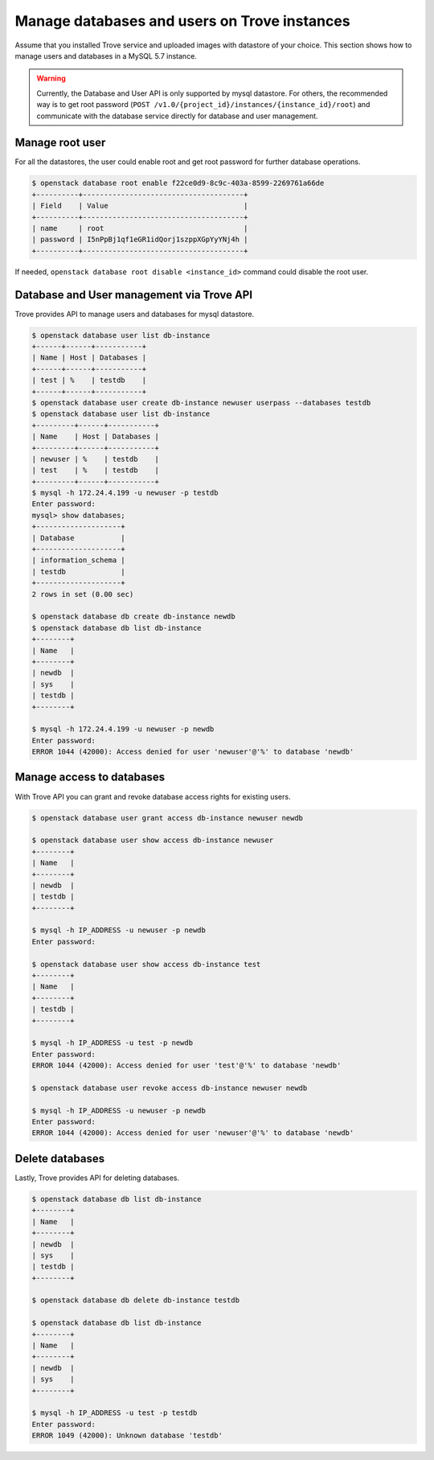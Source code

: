 =============================================
Manage databases and users on Trove instances
=============================================

Assume that you installed Trove service and uploaded images with datastore of
your choice. This section shows how to manage users and databases in a MySQL
5.7 instance.

.. warning::

    Currently, the Database and User API is only supported by mysql datastore.
    For others, the recommended way is to get root password (``POST
    /v1.0/{project_id}/instances/{instance_id}/root``) and communicate with the
    database service directly for database and user management.

Manage root user
~~~~~~~~~~~~~~~~

For all the datastores, the user could enable root and get root password for
further database operations.

.. code-block:: console

   $ openstack database root enable f22ce0d9-8c9c-403a-8599-2269761a66de
   +----------+--------------------------------------+
   | Field    | Value                                |
   +----------+--------------------------------------+
   | name     | root                                 |
   | password | I5nPpBj1qf1eGR1idQorj1szppXGpYyYNj4h |
   +----------+--------------------------------------+

If needed, ``openstack database root disable <instance_id>`` command could
disable the root user.

Database and User management via Trove API
~~~~~~~~~~~~~~~~~~~~~~~~~~~~~~~~~~~~~~~~~~

Trove provides API to manage users and databases for mysql datastore.

.. code-block:: console

    $ openstack database user list db-instance
    +------+------+-----------+
    | Name | Host | Databases |
    +------+------+-----------+
    | test | %    | testdb    |
    +------+------+-----------+
    $ openstack database user create db-instance newuser userpass --databases testdb
    $ openstack database user list db-instance
    +---------+------+-----------+
    | Name    | Host | Databases |
    +---------+------+-----------+
    | newuser | %    | testdb    |
    | test    | %    | testdb    |
    +---------+------+-----------+
    $ mysql -h 172.24.4.199 -u newuser -p testdb
    Enter password:
    mysql> show databases;
    +--------------------+
    | Database           |
    +--------------------+
    | information_schema |
    | testdb             |
    +--------------------+
    2 rows in set (0.00 sec)

    $ openstack database db create db-instance newdb
    $ openstack database db list db-instance
    +--------+
    | Name   |
    +--------+
    | newdb  |
    | sys    |
    | testdb |
    +--------+

    $ mysql -h 172.24.4.199 -u newuser -p newdb
    Enter password:
    ERROR 1044 (42000): Access denied for user 'newuser'@'%' to database 'newdb'


Manage access to databases
~~~~~~~~~~~~~~~~~~~~~~~~~~

With Trove API you can grant and revoke database access rights for existing
users.

.. code-block:: console

    $ openstack database user grant access db-instance newuser newdb

    $ openstack database user show access db-instance newuser
    +--------+
    | Name   |
    +--------+
    | newdb  |
    | testdb |
    +--------+

    $ mysql -h IP_ADDRESS -u newuser -p newdb
    Enter password:

    $ openstack database user show access db-instance test
    +--------+
    | Name   |
    +--------+
    | testdb |
    +--------+

    $ mysql -h IP_ADDRESS -u test -p newdb
    Enter password:
    ERROR 1044 (42000): Access denied for user 'test'@'%' to database 'newdb'

    $ openstack database user revoke access db-instance newuser newdb

    $ mysql -h IP_ADDRESS -u newuser -p newdb
    Enter password:
    ERROR 1044 (42000): Access denied for user 'newuser'@'%' to database 'newdb'


Delete databases
~~~~~~~~~~~~~~~~

Lastly, Trove provides API for deleting databases.

.. code-block:: console

    $ openstack database db list db-instance
    +--------+
    | Name   |
    +--------+
    | newdb  |
    | sys    |
    | testdb |
    +--------+

    $ openstack database db delete db-instance testdb

    $ openstack database db list db-instance
    +--------+
    | Name   |
    +--------+
    | newdb  |
    | sys    |
    +--------+

    $ mysql -h IP_ADDRESS -u test -p testdb
    Enter password:
    ERROR 1049 (42000): Unknown database 'testdb'